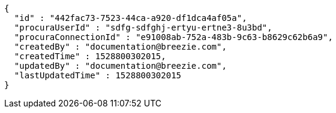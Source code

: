 [source,options="nowrap"]
----
{
  "id" : "442fac73-7523-44ca-a920-df1dca4af05a",
  "procuraUserId" : "sdfg-sdfghj-ertyu-ertne3-8u3bd",
  "procuraConnectionId" : "e91008ab-752a-483b-9c63-b8629c62b6a9",
  "createdBy" : "documentation@breezie.com",
  "createdTime" : 1528800302015,
  "updatedBy" : "documentation@breezie.com",
  "lastUpdatedTime" : 1528800302015
}
----